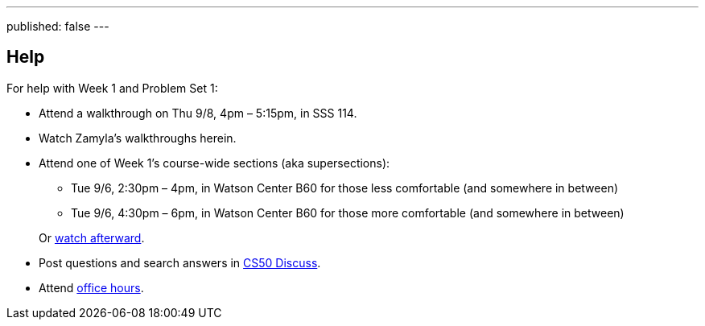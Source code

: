 ---
published: false
---

== Help

For help with Week 1 and Problem Set 1:
 
* Attend a walkthrough on Thu 9/8, 4pm – 5:15pm, in SSS 114.
* Watch Zamyla's walkthroughs herein.
* Attend one of Week 1's course-wide sections (aka supersections):
+
--
** Tue 9/6, 2:30pm – 4pm, in Watson Center B60 for those less comfortable (and somewhere in between)
** Tue 9/6, 4:30pm – 6pm, in Watson Center B60 for those more comfortable (and somewhere in between)
--
Or https://cs50.yale.edu/sections[watch afterward].
* Post questions and search answers in https://cs50.yale.edu/discuss[CS50 Discuss].
* Attend https://cs50.yale.edu/hours[office hours].
